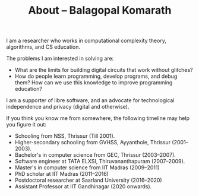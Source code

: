 #+TITLE: About -- Balagopal Komarath

I am a researcher who works in computational complexity theory,
algorithms, and CS education.

The problems I am interested in solving are:
- What are the limits for building digital circuits that work without
  glitches?
- How do people learn programming, develop programs, and debug them?
  How can we use this knowledge to improve programming education?

I am a supporter of libre software, and an advocate for technological
independence and privacy (digital and otherwise).

If you think you know me from somewhere, the following timeline may
help you figure it out:
- Schooling from NSS, Thrissur (Till 2001).
- Higher-secondary schooling from GVHSS, Ayyanthole, Thrissur (2001--2003).
- Bachelor's in computer science from GEC, Thrissur (2003--2007).
- Software engineer at TATA ELXSI, Thiruvananthapuram (2007--2009).
- Master's in computer science from IIT Madras (2009--2011)
- PhD scholar at IIT Madras (2011--2016)
- Postdoctoral researcher at Saarland University (2016--2020)
- Assistant Professor at IIT Gandhinagar (2020 onwards).
